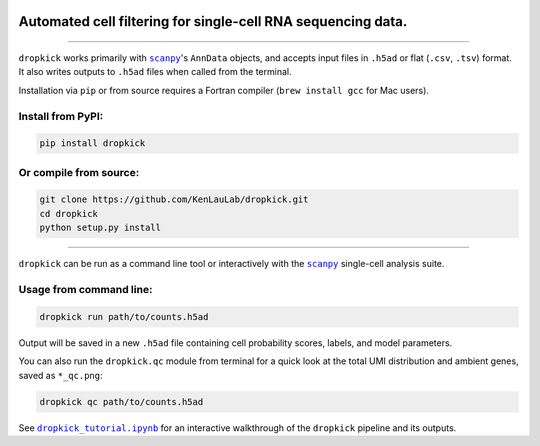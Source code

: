 .. figure:: data/dropkick_logo.png
   :alt: alt text

Automated cell filtering for single-cell RNA sequencing data.
~~~~~~~~~~~~~~~~~~~~~~~~~~~~~~~~~~~~~~~~~~~~~~~~~~~~~~~~~~~~~

|Latest Version|

----

``dropkick`` works primarily with |scanpy|_'s ``AnnData`` objects, and accepts input files in ``.h5ad`` or flat (``.csv``, ``.tsv``) format. It also writes outputs to ``.h5ad`` files when called from the terminal.

Installation via ``pip`` or from source requires a Fortran compiler (``brew install gcc`` for Mac users).

Install from PyPI:
^^^^^^^^^^^^^^^^^^
.. code:: bash

   pip install dropkick

Or compile from source:
^^^^^^^^^^^^^^^^^^^^^^^
.. code:: bash

   git clone https://github.com/KenLauLab/dropkick.git
   cd dropkick
   python setup.py install

----

``dropkick`` can be run as a command line tool or interactively with the
|scanpy|_ single-cell analysis suite.

Usage from command line:
^^^^^^^^^^^^^^^^^^^^^^^^

.. code:: bash

   dropkick run path/to/counts.h5ad

Output will be saved in a new ``.h5ad`` file containing cell probability
scores, labels, and model parameters.

You can also run the ``dropkick.qc`` module from terminal for a quick
look at the total UMI distribution and ambient genes, saved as
``*_qc.png``:

.. code:: bash

   dropkick qc path/to/counts.h5ad

See |dropkick_tutorial.ipynb|_ for an
interactive walkthrough of the ``dropkick`` pipeline and its outputs.

.. |Latest Version| image:: https://img.shields.io/pypi/v/dropkick
   :target: https://pypi.python.org/pypi/dropkick/

.. |scanpy| replace:: ``scanpy``
.. _scanpy: https://icb-scanpy.readthedocs-hosted.com/en/stable/

.. |dropkick_tutorial.ipynb| replace:: ``dropkick_tutorial.ipynb``
.. _dropkick_tutorial.ipynb: dropkick_tutorial.ipynb
